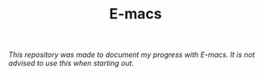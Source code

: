 #+TITLE: E-macs

/This repository was made to document my progress with E-macs. It is not advised to use this when starting out./
